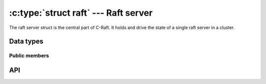 .. _server:

:c:type:`struct raft` --- Raft server
=====================================

The raft server struct is the central part of C-Raft. It holds and drive the
state of a single raft server in a cluster.

Data types
----------

.. c:type:: struct raft

    A single raft server in a cluster.

Public members
^^^^^^^^^^^^^^

.. c:member:: void* struct raft.data

    Space for user-defined arbitrary data. C-Raft does not use and does not
    touch this field.

API
---

.. c:function:: int raft_init(struct raft *r, struct raft_io *io, struct raft_fsm *fsm, raft_id id, const char *address)

